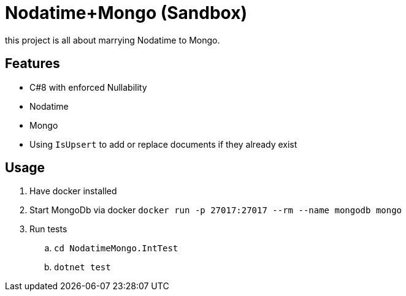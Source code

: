 = Nodatime+Mongo (Sandbox)

this project is all about marrying Nodatime to Mongo.

== Features

* C#8 with enforced Nullability
* Nodatime
* Mongo 
  * Using `IsUpsert` to add or replace documents if they already exist

== Usage

. Have docker installed
. Start MongoDb via docker `docker run -p 27017:27017 --rm --name mongodb mongo`
. Run tests
.. `cd NodatimeMongo.IntTest`
.. `dotnet test`


